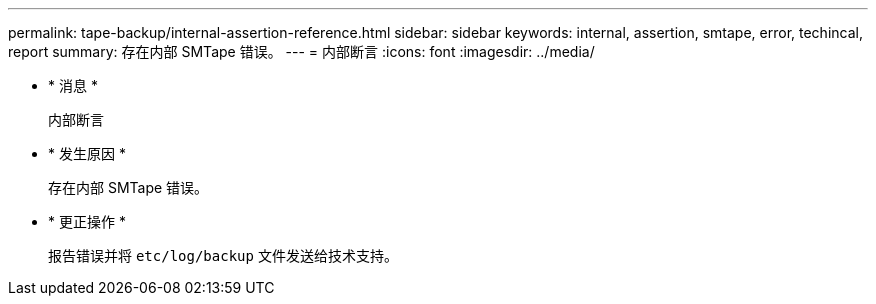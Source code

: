 ---
permalink: tape-backup/internal-assertion-reference.html 
sidebar: sidebar 
keywords: internal, assertion, smtape, error, techincal, report 
summary: 存在内部 SMTape 错误。 
---
= 内部断言
:icons: font
:imagesdir: ../media/


* * 消息 *
+
`内部断言`

* * 发生原因 *
+
存在内部 SMTape 错误。

* * 更正操作 *
+
报告错误并将 `etc/log/backup` 文件发送给技术支持。


